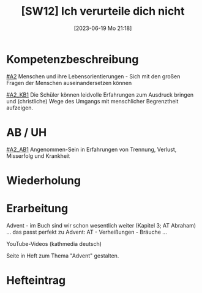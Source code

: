#+title:      [SW12] Ich verurteile dich nicht
#+date:       [2023-06-19 Mo 21:18]
#+filetags:   :02:sw12:
#+identifier: 20230619T211834


* Kompetenzbeschreibung
[[#A2]] Menschen und ihre Lebensorientierungen - Sich mit den großen Fragen der Menschen auseinandersetzen können

[[#A2_KB1]] Die Schüler können leidvolle Erfahrungen zum Ausdruck bringen und (christliche) Wege des Umgangs mit menschlicher Begrenztheit aufzeigen.

* AB / UH
[[#A2_AB1]] Angenommen-Sein in Erfahrungen von Trennung, Verlust, Misserfolg und Krankheit

* Wiederholung


* Erarbeitung
Advent - im Buch sind wir schon wesentlich weiter (Kapitel 3; AT Abraham) ... das passt perfekt zu Advent: AT - Verheißungen - Bräuche ...

YouTube-Videos (kathmedia deutsch)

Seite in Heft zum Thema "Advent" gestalten.


* Hefteintrag



